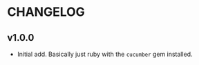 #+OPTIONS: toc:nil

* CHANGELOG

** v1.0.0
- Initial add. Basically just ruby with the ~cucumber~ gem installed.

